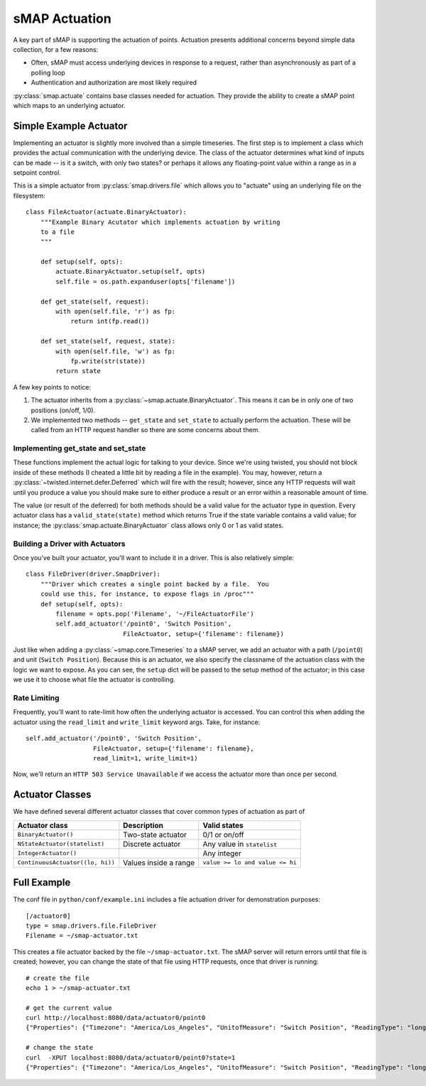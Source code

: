 sMAP Actuation
==============

A key part of sMAP is supporting the actuation of points.  Actuation
presents additional concerns beyond simple data collection, for a few
reasons:

* Often, sMAP must access underlying devices in response to a request,
  rather than asynchronously as part of a polling loop
* Authentication and authorization are most likely required

:py:class:`smap.actuate` contains base classes needed for actuation.
They provide the ability to create a sMAP point which maps to an
underlying actuator.  

Simple Example Actuator
-----------------------

Implementing an actuator is slightly more involved than a simple
timeseries.  The first step is to implement a class which provides the
actual communication with the underlying device.  The class of the
actuator determines what kind of inputs can be made -- is it a switch,
with only two states? or perhaps it allows any floating-point value
within a range as in a setpoint control.

This is a simple actuator from :py:class:`smap.drivers.file` which
allows you to "actuate" using an underlying file on the filesystem::

  class FileActuator(actuate.BinaryActuator):
      """Example Binary Acutator which implements actuation by writing
      to a file
      """

      def setup(self, opts):
          actuate.BinaryActuator.setup(self, opts)
          self.file = os.path.expanduser(opts['filename'])

      def get_state(self, request):
          with open(self.file, 'r') as fp:
              return int(fp.read())

      def set_state(self, request, state):
          with open(self.file, 'w') as fp:
              fp.write(str(state))
          return state

A few key points to notice:

1. The actuator inherits from a
   :py:class:`~smap.actuate.BinaryActuator`.  This means it can be in
   only one of two positions (on/off, 1/0).
2. We implemented two methods -- ``get_state`` and ``set_state`` to
   actually perform the actuation.  These will be called from an HTTP
   request handler so there are some concerns about them.
    
Implementing get_state and set_state
~~~~~~~~~~~~~~~~~~~~~~~~~~~~~~~~~~~~
    
These functions implement the actual logic for talking to your device.
Since we're using twisted, you should not block inside of these
methods (I cheated a little bit by reading a file in the example).
You may, however, return a
:py:class:`~twisted.internet.defer.Deferred` which will fire with the
result; however, since any HTTP requests will wait until you produce a
value you should make sure to either produce a result or an error
within a reasonable amount of time.

The value (or result of the deferred) for both methods should be a
valid value for the actuator type in question.  Every actuator class
has a ``valid_state(state)`` method which returns True if the state
variable contains a valid value; for instance; the
:py:class:`smap.actuate.BinaryActuator` class allows only 0 or 1 as
valid states.

Building a Driver with Actuators
~~~~~~~~~~~~~~~~~~~~~~~~~~~~~~~~

Once you've built your actuator, you'll want to include it in a
driver.  This is also relatively simple::

  class FileDriver(driver.SmapDriver):
      """Driver which creates a single point backed by a file.  You
      could use this, for instance, to expose flags in /proc"""
      def setup(self, opts):
          filename = opts.pop('Filename', '~/FileActuatorFile')
          self.add_actuator('/point0', 'Switch Position',
                            FileActuator, setup={'filename': filename})

Just like when adding a :py:class:`~smap.core.Timeseries` to a sMAP
server, we add an actuator with a path (``/point0``) and unit
(``Switch Position``).  Because this is an actuator, we also specify the
classname of the actuation class with the logic we want to expose.  As
you can see, the ``setup`` dict will be passed to the setup method of
the actuator; in this case we use it to choose what file the actuator
is controlling.

Rate Limiting
~~~~~~~~~~~~~

Frequently, you'll want to rate-limit how often the underlying
actuator is accessed.  You can control this when adding the actuator
using the ``read_limit`` and ``write_limit`` keyword args. Take, for
instance::

  self.add_actuator('/point0', 'Switch Position',
                    FileActuator, setup={'filename': filename},
                    read_limit=1, write_limit=1)

Now, we'll return an ``HTTP 503 Service Unavailable`` if we access
the actuator more than once per second.

Actuator Classes
----------------

We have defined several different actuator classes that cover common
types of actuation as part of 

================================= ====================== ===========================
Actuator class                    Description            Valid states
================================= ====================== ===========================
``BinaryActuator()``              Two-state actuator     0/1 or on/off
``NStateActuator(statelist)``     Discrete actuator      Any value in ``statelist``
``IntegerActuator()``                                    Any integer
``ContinuousActuator((lo, hi))``  Values inside a range  ``value >= lo and value <= hi``
================================= ====================== ===========================

Full Example
------------

The conf file in ``python/conf/example.ini`` includes a file actuation
driver for demonstration purposes::

  [/actuator0]
  type = smap.drivers.file.FileDriver
  Filename = ~/smap-actuator.txt

This creates a file actuator backed by the file
``~/smap-actuator.txt``.  The sMAP server will return errors until
that file is created; however, you can change the state of that file
using HTTP requests, once that driver is running::

  # create the file
  echo 1 > ~/smap-actuator.txt

  # get the current value
  curl http://localhost:8080/data/actuator0/point0
  {"Properties": {"Timezone": "America/Los_Angeles", "UnitofMeasure": "Switch Position", "ReadingType": "long"}, "Actuate": {"Model": "binary"}, "uuid": "7afaa0a6-7719-5c1b-ae38-0f03b6d35256", "Readings": [[1354064481000, 0]]}

  # change the state
  curl  -XPUT localhost:8080/data/actuator0/point0?state=1
  {"Properties": {"Timezone": "America/Los_Angeles", "UnitofMeasure": "Switch Position", "ReadingType": "long"}, "Actuate": {"Model": "binary"}, "uuid": "7afaa0a6-7719-5c1b-ae38-0f03b6d35256", "Readings": [[1354064507000, 1]]} 